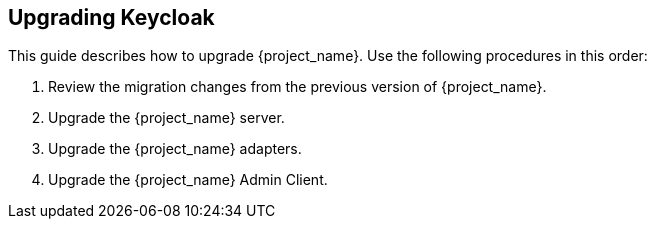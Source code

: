 [[intro]]

== Upgrading Keycloak

This guide describes how to upgrade {project_name}. Use the following procedures in this order:

. Review the migration changes from the previous version of {project_name}.
. Upgrade the {project_name} server.
. Upgrade the {project_name} adapters.
. Upgrade the {project_name} Admin Client.


